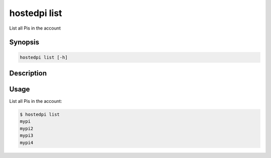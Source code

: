 =============
hostedpi list
=============

List all Pis in the account

Synopsis
========

.. code-block:: text

    hostedpi list [-h]

Description
===========

.. program:: hostedpi-list

.. option:: -h, --help

    Show this help message and exit

Usage
=====

List all Pis in the account:

.. code-block:: console

    $ hostedpi list
    mypi
    mypi2
    mypi3
    mypi4
